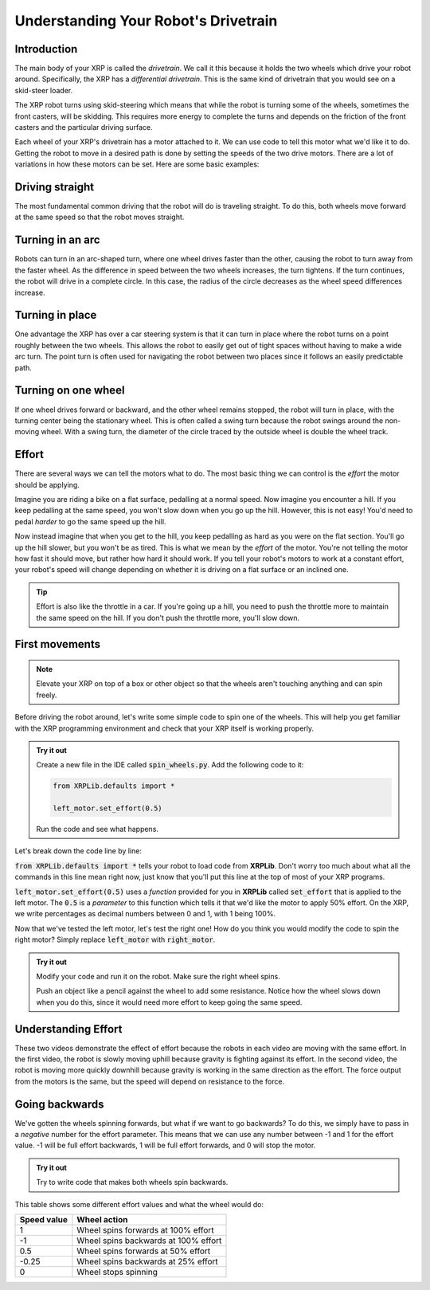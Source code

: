 Understanding Your Robot's Drivetrain
=====================================

Introduction
------------

The main body of your XRP is called the *drivetrain*. We call it this because it
holds the two wheels which drive your robot around. Specifically, the XRP has a 
*differential drivetrain*. This is the same kind of drivetrain that you would 
see on a skid-steer loader. 

.. image:: media/skidSteerLoader.png
  :width: 300

.. image:: media/XRPImage.jpeg
  :width: 300

The XRP robot turns using skid-steering which means that while the robot is turning
some of the wheels, sometimes the front casters, will be skidding. This requires
more energy to complete the turns and depends on the friction of the front casters
and the particular driving surface.

Each wheel of your XRP's drivetrain has a motor attached to it. We can use code 
to tell this motor what we'd like it to do. Getting the robot to move in a desired
path is done by setting the speeds of the two drive motors. There are a lot of
variations in how these motors can be set. Here are some basic examples:

Driving straight
----------------
The most fundamental common driving that the robot will do is traveling straight.
To do this, both wheels move forward at the same speed so that
the robot moves straight.

.. image:: media/forwardsdriving.png
  :width: 300

Turning in an arc
-----------------
Robots can turn in an arc-shaped turn, where one wheel drives faster than the other,
causing the robot to turn away from the faster wheel. As the difference in speed
between the two wheels increases, the turn tightens. If the turn continues, the robot
will drive in a complete circle. In this case, the radius of the circle decreases
as the wheel speed differences increase.

.. image:: media/arcturn.png
  :width: 300

Turning in place
----------------
One advantage the XRP has over a car steering system is that it can turn in place
where the robot turns on a point roughly between the two wheels. This
allows the robot to easily get out of tight spaces without having to make a wide
arc turn. The point turn is often used for navigating the robot between two places
since it follows an easily predictable path.

.. image:: media/pointturn.png
  :width: 300

Turning on one wheel
--------------------
If one wheel drives forward or backward, and the other wheel remains stopped, the
robot will turn in place, with the turning center being the stationary wheel. This
is often called a swing turn because the robot swings around the non-moving wheel.
With a swing turn, the diameter of the circle traced by the outside wheel is
double the wheel track.

.. image:: media/swingturn.png
  :width: 300



Effort
------

There are several ways we can tell the motors what to do. The most basic thing 
we can control is the *effort* the motor should be applying.

Imagine you are riding a bike on a flat surface, pedalling at a normal speed. 
Now imagine you encounter a hill. If you keep pedalling at the same speed, you
won't slow down when you go up the hill. However, this is not easy! You'd need 
to pedal *harder* to go the same speed up the hill.

Now instead imagine that when you get to the hill, you keep pedalling as hard as 
you were on the flat section. You'll go up the hill slower, but you won't be as 
tired. This is what we mean by the *effort* of the motor. You're not telling the
motor how fast it should move, but rather how hard it should work. If you tell 
your robot's motors to work at a constant effort, your robot's speed will change
depending on whether it is driving on a flat surface or an inclined one.

.. tip:: 

    Effort is also like the throttle in a car. If you're going up a hill, you 
    need to push the throttle more to maintain the same speed on the hill. If 
    you don't push the throttle more, you'll slow down.

First movements
---------------

.. note:: 

    Elevate your XRP on top of a box or other object so that the wheels aren't touching anything and can spin freely.

Before driving the robot around, let's write some simple code to spin one of the
wheels. This will help you get familiar with the XRP programming environment and
check that your XRP itself is working properly.

.. admonition:: Try it out

    Create a new file in the IDE called :code:`spin_wheels.py`. Add the 
    following code to it:

    .. code-block:: python

        from XRPLib.defaults import *

        left_motor.set_effort(0.5)

    Run the code and see what happens.

Let's break down the code line by line:

:code:`from XRPLib.defaults import *` tells your robot to load code from 
**XRPLib**. Don't worry too much about what all the commands in this line mean 
right now, just know that you'll put this line at the top of most of your XRP
programs.

:code:`left_motor.set_effort(0.5)` uses a *function* provided for you in **XRPLib** 
called :code:`set_effort` that is applied to the left motor. The :code:`0.5` is a *parameter* to 
this function which tells it that we'd like the motor to apply 50% effort. 
On the XRP, we write percentages as decimal numbers between 0 and 1, with 1 being 100%.

.. Explain functions in greater depth later on (pinwheel activity?)
.. A *function* is a block of code that can be used multiple times in your program
.. to make complicated tasks easier. For example, the
.. :code:`left_motor.set_effort()` function tells the left motor to apply an effort
.. you as the programmer specify.

.. :code:`left_motor.set_effort` is a function that we provide for you in
.. **XRPLib**. Later in the course you will see how you can write your own
.. functions to make it easy to make the robot do complicated sequences of actions.

.. When you want to use a function, you *call* it by writing its name in your code.
.. This causes the function's code to start running.

.. The number you put between the parenthesis is a *parameter* (sometimes also
.. called called an *argument*) of the function. These allow you to tell the
.. function how it should do its job. As the programmer, you must provide a *value*
.. for each *parameter*. If we wanted to make the robot drive forwards at full
.. speed, we would *call* the function like this:

Now that we've tested the left motor, let's test the right one! How do you think
you would modify the code to spin the right motor? Simply replace
:code:`left_motor` with :code:`right_motor`.

.. admonition:: Try it out

    Modify your code and run it on the robot. Make sure the right wheel spins.
    
    Push an object like a pencil against the wheel to add some resistance.
    Notice how the wheel slows down when you do this, since it would need more
    effort to keep going the same speed.

Understanding Effort
--------------------
  
.. youtube:: z6aIVpf3qN0

.. youtube:: Zcr83kcO_Pk

These two videos demonstrate the effect of effort because the robots in each video are moving with 
the same effort. In the first video, the robot is slowly moving uphill because gravity is fighting against
its effort. In the second video, the robot is moving more quickly downhill because gravity is working in the
same direction as the effort. The force output from the motors is the same, but the speed will depend on
resistance to the force.

Going backwards
---------------

We've gotten the wheels spinning forwards, but what if we want to go backwards?
To do this, we simply have to pass in a *negative* number for the effort
parameter. This means that we can use any number between -1 and 1 for the effort
value. -1 will be full effort backwards, 1 will be full effort forwards, and 0 
will stop the motor.

.. admonition:: Try it out

    Try to write code that makes both wheels spin backwards.

This table shows some different effort values and what the wheel would do:

.. list-table::
   :header-rows: 1

   * - Speed value
     - Wheel action
   * - 1
     - Wheel spins forwards at 100% effort
   * - -1
     - Wheel spins backwards at 100% effort
   * - 0.5
     - Wheel spins forwards at 50% effort
   * - -0.25
     - Wheel spins backwards at 25% effort
   * - 0
     - Wheel stops spinning
